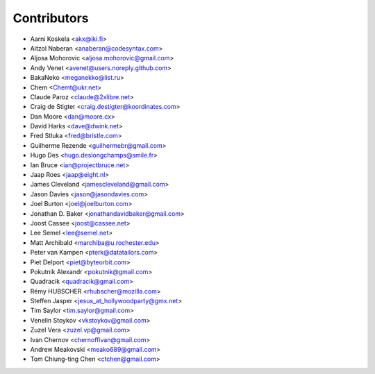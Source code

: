 Contributors
============

* Aarni Koskela <akx@iki.fi>
* Aitzol Naberan <anaberan@codesyntax.com>
* Aljosa Mohorovic <aljosa.mohorovic@gmail.com>
* Andy Venet <avenet@users.noreply.github.com>
* BakaNeko <meganekko@list.ru>
* Chem <Chemt@ukr.net>
* Claude Paroz <claude@2xlibre.net>
* Craig de Stigter <craig.destigter@koordinates.com>
* Dan Moore <dan@moore.cx>
* David Harks <dave@dwink.net>
* Fred Stluka <fred@bristle.com>
* Guilherme Rezende <guilhermebr@gmail.com>
* Hugo Des <hugo.deslongchamps@smile.fr>
* Ian Bruce <ian@projectbruce.net>
* Jaap Roes <jaap@eight.nl>
* James Cleveland <jamescleveland@gmail.com>
* Jason Davies <jason@jasondavies.com>
* Joel Burton <joel@joelburton.com>
* Jonathan D. Baker <jonathandavidbaker@gmail.com>
* Joost Cassee <joost@cassee.net>
* Lee Semel <lee@semel.net>
* Matt Archibald <marchiba@u.rochester.edu>
* Peter van Kampen <pterk@datatailors.com>
* Piet Delport <piet@byteorbit.com>
* Pokutnik Alexandr <pokutnik@gmail.com>
* Quadracik <quadracik@gmail.com>
* Rémy HUBSCHER <rhubscher@mozilla.com>
* Steffen Jasper <jesus_at_hollywoodparty@gmx.net>
* Tim Saylor <tim.saylor@gmail.com>
* Venelin Stoykov <vkstoykov@gmail.com>
* Zuzel Vera <zuzel.vp@gmail.com>
* Ivan Chernov <chernoffivan@gmail.com>
* Andrew Meakovski <meako689@gmail.com>
* Tom Chiung-ting Chen <ctchen@gmail.com>
